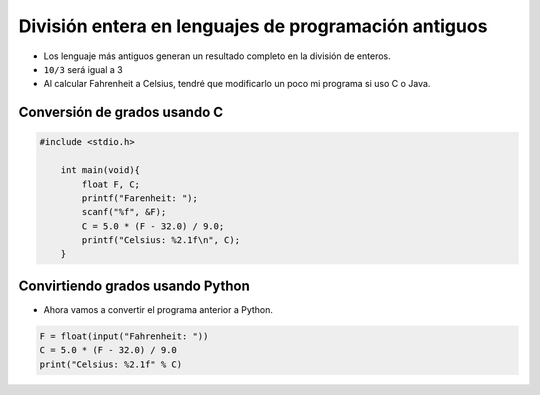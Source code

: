 División entera en lenguajes de programación antiguos
=====================================================

+ Los lenguaje más antiguos generan un resultado completo en la división de enteros.
+ ``10/3`` será igual a 3
+ Al calcular Fahrenheit a Celsius, tendré que modificarlo un poco mi programa si uso C o Java.


Conversión de grados usando C
-----------------------------

.. code-block:: c

    #include <stdio.h>

        int main(void){
            float F, C;
            printf("Farenheit: ");
            scanf("%f", &F);
            C = 5.0 * (F - 32.0) / 9.0;
            printf("Celsius: %2.1f\n", C);
        }
        
Convirtiendo grados usando Python
----------------------------------

+ Ahora vamos a convertir el programa anterior a Python.

.. code-block:: python

    F = float(input("Fahrenheit: "))
    C = 5.0 * (F - 32.0) / 9.0
    print("Celsius: %2.1f" % C)

.. poll:: TWP40
   :scale: 3
   :allowcomment:

   En una escala del 1 (a mejorar) al 3 (excelente), 
   ¿cómo calificaría este capítulo?

  
